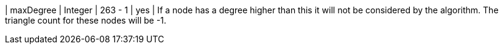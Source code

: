 // DO NOT EDIT: File generated automatically
| maxDegree | Integer | 263 - 1 | yes | If a node has a degree higher than this it will not be considered by the algorithm. The triangle count for these nodes will be -1.
